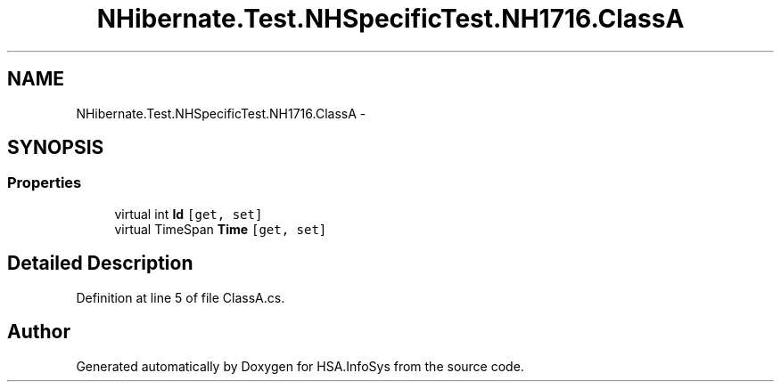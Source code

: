 .TH "NHibernate.Test.NHSpecificTest.NH1716.ClassA" 3 "Fri Jul 5 2013" "Version 1.0" "HSA.InfoSys" \" -*- nroff -*-
.ad l
.nh
.SH NAME
NHibernate.Test.NHSpecificTest.NH1716.ClassA \- 
.SH SYNOPSIS
.br
.PP
.SS "Properties"

.in +1c
.ti -1c
.RI "virtual int \fBId\fP\fC [get, set]\fP"
.br
.ti -1c
.RI "virtual TimeSpan \fBTime\fP\fC [get, set]\fP"
.br
.in -1c
.SH "Detailed Description"
.PP 
Definition at line 5 of file ClassA\&.cs\&.

.SH "Author"
.PP 
Generated automatically by Doxygen for HSA\&.InfoSys from the source code\&.

